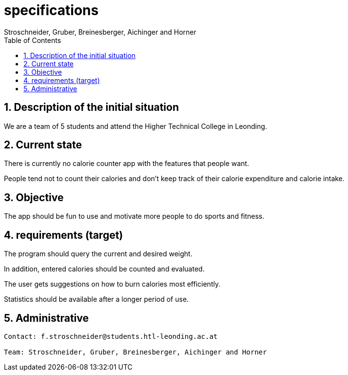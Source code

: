= specifications
Stroschneider, Gruber, Breinesberger, Aichinger and Horner
:toc: left
:sectnums:
:toclevels: 1
:table caption:

== Description of the initial situation

We are a team of 5 students and attend the Higher Technical College in Leonding.

== Current state

There is currently no calorie counter app with the features that people want.

People tend not to count their calories and don't keep track of their calorie expenditure and calorie intake.

== Objective

The app should be fun to use and motivate more people to do sports and fitness.

== requirements (target)

The program should query the current and desired weight.

In addition, entered calories should be counted and evaluated.

The user gets suggestions on how to burn calories most efficiently.

Statistics should be available after a longer period of use.

== Administrative

----
Contact: f.stroschneider@students.htl-leonding.ac.at

Team: Stroschneider, Gruber, Breinesberger, Aichinger and Horner
----
